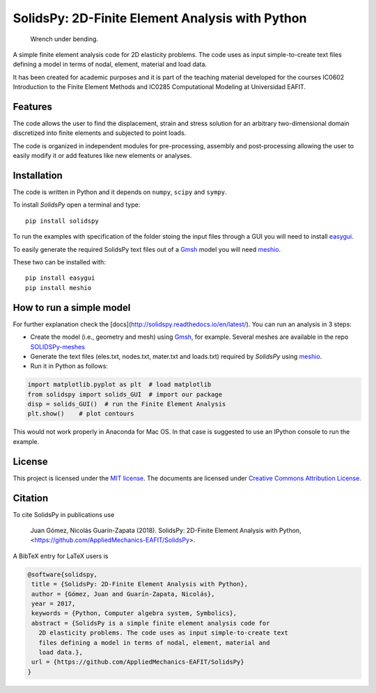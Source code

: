 SolidsPy: 2D-Finite Element Analysis with Python
================================================

.. figure:: https://raw.githubusercontent.com/AppliedMechanics-EAFIT/SolidsPy/master/docs/img/wrench.png
   :alt: Wrench under bending.

   Wrench under bending.

A simple finite element analysis code for 2D elasticity problems.
The code uses as input simple-to-create text files 
defining a model in terms of nodal, element, material and load data.

It has been created for academic purposes and it is part of the
teaching material developed for the courses IC0602 Introduction to
the Finite Element Methods and IC0285 Computational Modeling at
Universidad EAFIT.

Features
--------

The code allows the user to find the displacement, strain and stress
solution for an arbitrary two-dimensional domain discretized into finite
elements and subjected to point loads. 

The code is organized in independent modules for pre-processing, assembly
and post-processing allowing the user to easily modify it or add features
like new elements or analyses.


Installation
------------

The code is written in Python and it depends on ``numpy``, ``scipy`` and
``sympy``.

To install *SolidsPy* open a terminal and type:

::

    pip install solidspy

To run the examples with specification of the folder stoing the input
files through a GUI you will need to install 
`easygui <http://easygui.readthedocs.org/en/master/>`__.

To easily generate the required SolidsPy text files out of a
`Gmsh <http://gmsh.info/>`__ model you will need
`meshio <https://github.com/nschloe/meshio>`__.

These two can be installed with:

::

    pip install easygui
    pip install meshio


How to run a simple model
-------------------------

For further explanation check the
[docs](http://solidspy.readthedocs.io/en/latest/). You can run an
analysis in 3 steps:

- Create the model (i.e., geometry and mesh) using `Gmsh <http://gmsh.info/>`__, for example. Several meshes are available in the repo `SOLIDSPy-meshes <https://github.com/AppliedMechanics-EAFIT/SolidsPy-meshes>`__

- Generate the text files (eles.txt, nodes.txt, mater.txt and loads.txt) required by *SolidsPy* using `meshio <https://github.com/nschloe/meshio>`__.

- Run it in Python as follows:

.. code:: python

    import matplotlib.pyplot as plt  # load matplotlib
    from solidspy import solids_GUI  # import our package
    disp = solids_GUI()  # run the Finite Element Analysis
    plt.show()    # plot contours

This would not work properly in Anaconda for Mac OS. In that case is
suggested to use an IPython console to run the example.

License
-------

This project is licensed under the `MIT
license <http://en.wikipedia.org/wiki/MIT_License>`__. The documents are
licensed under `Creative Commons Attribution
License <http://creativecommons.org/licenses/by/4.0/>`__.

Citation
--------

To cite SolidsPy in publications use

    Juan Gómez, Nicolás Guarín-Zapata (2018). SolidsPy: 2D-Finite
    Element Analysis with Python, <https://github.com/AppliedMechanics-EAFIT/SolidsPy>.

A BibTeX entry for LaTeX users is

.. code-block::

    @software{solidspy,
     title = {SolidsPy: 2D-Finite Element Analysis with Python},
     author = {Gómez, Juan and Guarín-Zapata, Nicolás},
     year = 2017,
     keywords = {Python, Computer algebra system, Symbolics},
     abstract = {SolidsPy is a simple finite element analysis code for
       2D elasticity problems. The code uses as input simple-to-create text
       files defining a model in terms of nodal, element, material and
       load data.},
     url = {https://github.com/AppliedMechanics-EAFIT/SolidsPy}
    }
